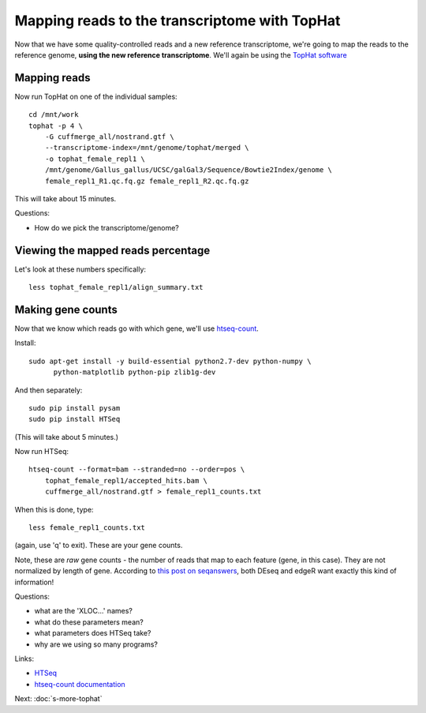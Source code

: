 Mapping reads to the transcriptome with TopHat
==============================================

Now that we have some quality-controlled reads and a new reference
transcriptome, we're going to map the
reads to the reference genome, **using the new reference transcriptome**.
We'll again be using the `TopHat software
<http://ccb.jhu.edu/software/tophat/manual.shtml>`__

Mapping reads
-------------

Now run TopHat on one of the individual samples::

   cd /mnt/work
   tophat -p 4 \
       -G cuffmerge_all/nostrand.gtf \
       --transcriptome-index=/mnt/genome/tophat/merged \
       -o tophat_female_repl1 \
       /mnt/genome/Gallus_gallus/UCSC/galGal3/Sequence/Bowtie2Index/genome \
       female_repl1_R1.qc.fq.gz female_repl1_R2.qc.fq.gz 

This will take about 15 minutes.

Questions:

* How do we pick the transcriptome/genome?

Viewing the mapped reads percentage
-----------------------------------

Let's look at these numbers specifically::

   less tophat_female_repl1/align_summary.txt

Making gene counts
------------------

Now that we know which reads go with which gene, we'll use
`htseq-count <http://www-huber.embl.de/users/anders/HTSeq/doc/count.html>`__.

Install::

   sudo apt-get install -y build-essential python2.7-dev python-numpy \
         python-matplotlib python-pip zlib1g-dev

And then separately::

   sudo pip install pysam
   sudo pip install HTSeq

(This will take about 5 minutes.)

Now run HTSeq::

   htseq-count --format=bam --stranded=no --order=pos \
       tophat_female_repl1/accepted_hits.bam \
       cuffmerge_all/nostrand.gtf > female_repl1_counts.txt

When this is done, type::

   less female_repl1_counts.txt

(again, use 'q' to exit).  These are your gene counts.

Note, these are *raw* gene counts - the number of reads that map to
each feature (gene, in this case).  They are not normalized by length
of gene. According to `this post on seqanswers
<http://seqanswers.com/forums/archive/index.php/t-9998.html>`__, both
DEseq and edgeR want exactly this kind of information!

Questions:

* what are the 'XLOC...' names?
* what do these parameters mean?
* what parameters does HTSeq take?
* why are we using so many programs?

Links:

* `HTSeq <http://www-huber.embl.de/users/anders/HTSeq/doc/overview.html>`__
* `htseq-count documentation <http://www-huber.embl.de/users/anders/HTSeq/doc/count.html>`__

Next: :doc:`s-more-tophat`
